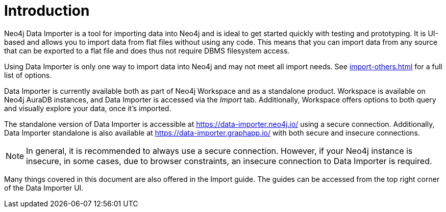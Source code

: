 :description: This is an introduction to the Neo4j Data Importer Manual.
= Introduction

Neo4j Data Importer is a tool for importing data into Neo4j and is ideal to get started quickly with testing and prototyping.
It is UI-based and allows you to import data from flat files without using any code.
This means that you can import data from any source that can be exported to a flat file and does thus not require DBMS filesystem access.

Using Data Importer is only one way to import data into Neo4j and may not meet all import needs.
See xref:import-others.adoc[] for a full list of options.

Data Importer is currently available both as part of Neo4j Workspace and as a standalone product.
Workspace is available on Neo4j AuraDB instances, and Data Importer is accessed via the _Import_ tab.
Additionally, Workspace offers options to both query and visually explore your data, once it's imported.

The standalone version of Data Importer is accessible at link:https://data-importer.neo4j.io/[] using a secure connection.
Additionally, Data Importer standalone is also available at link:https://data-importer.graphapp.io/[] with both secure and insecure connections.

[NOTE]
====
In general, it is recommended to always use a secure connection.
However, if your Neo4j instance is insecure, in some cases, due to browser constraints, an insecure connection to Data Importer is required.
====

Many things covered in this document are also offered in the Import guide.
The guides can be accessed from the top right corner of the Data Importer UI.

